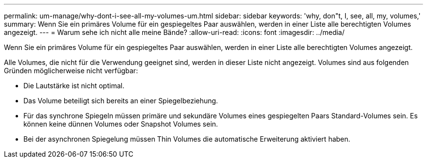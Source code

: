 ---
permalink: um-manage/why-dont-i-see-all-my-volumes-um.html 
sidebar: sidebar 
keywords: 'why, don"t, I, see, all, my, volumes,' 
summary: Wenn Sie ein primäres Volume für ein gespiegeltes Paar auswählen, werden in einer Liste alle berechtigten Volumes angezeigt. 
---
= Warum sehe ich nicht alle meine Bände?
:allow-uri-read: 
:icons: font
:imagesdir: ../media/


[role="lead"]
Wenn Sie ein primäres Volume für ein gespiegeltes Paar auswählen, werden in einer Liste alle berechtigten Volumes angezeigt.

Alle Volumes, die nicht für die Verwendung geeignet sind, werden in dieser Liste nicht angezeigt. Volumes sind aus folgenden Gründen möglicherweise nicht verfügbar:

* Die Lautstärke ist nicht optimal.
* Das Volume beteiligt sich bereits an einer Spiegelbeziehung.
* Für das synchrone Spiegeln müssen primäre und sekundäre Volumes eines gespiegelten Paars Standard-Volumes sein. Es können keine dünnen Volumes oder Snapshot Volumes sein.
* Bei der asynchronen Spiegelung müssen Thin Volumes die automatische Erweiterung aktiviert haben.


